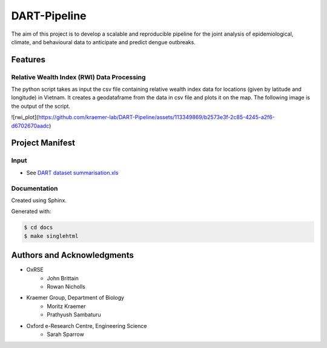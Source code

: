 =============
DART-Pipeline
=============
The aim of this project is to develop a scalable and reproducible pipeline for the joint analysis of epidemiological, climate, and behavioural data to anticipate and predict dengue outbreaks. 

Features
========

Relative Wealth Index (RWI) Data Processing
-------------------------------------------
The python script takes as input the csv file containing relative wealth index data for locations (given by latitude and longitude) in Vietnam. It creates a geodataframe from the data in csv file and plots it on the map. The following image is the output of the script.

![rwi_plot](https://github.com/kraemer-lab/DART-Pipeline/assets/113349869/b2573e3f-2c85-4245-a2f6-d6702670aadc)

Project Manifest
================

Input
-----
- See `DART dataset summarisation.xls <https://unioxfordnexus.sharepoint.com/:x:/r/sites/EngineeringScience-DART/Shared%20Documents/General/DART%20dataset%20summarisation.xlsx?d=w2e772ccb5717440ab47790a6b733a73b&csf=1&web=1&e=Eapex6&nav=MTJfTjNfezAwMDAwMDAwLTAwMDEtMDAwMC0wMDAwLTAwMDAwMDAwMDAwMH0>`_

Documentation
-------------
Created using Sphinx.

Generated with:

.. code-block::

    $ cd docs
    $ make singlehtml

Authors and Acknowledgments
===========================
- OxRSE
    - John Brittain
    - Rowan Nicholls
- Kraemer Group, Department of Biology
    - Moritz Kraemer
    - Prathyush Sambaturu
- Oxford e-Research Centre, Engineering Science
    - Sarah Sparrow
